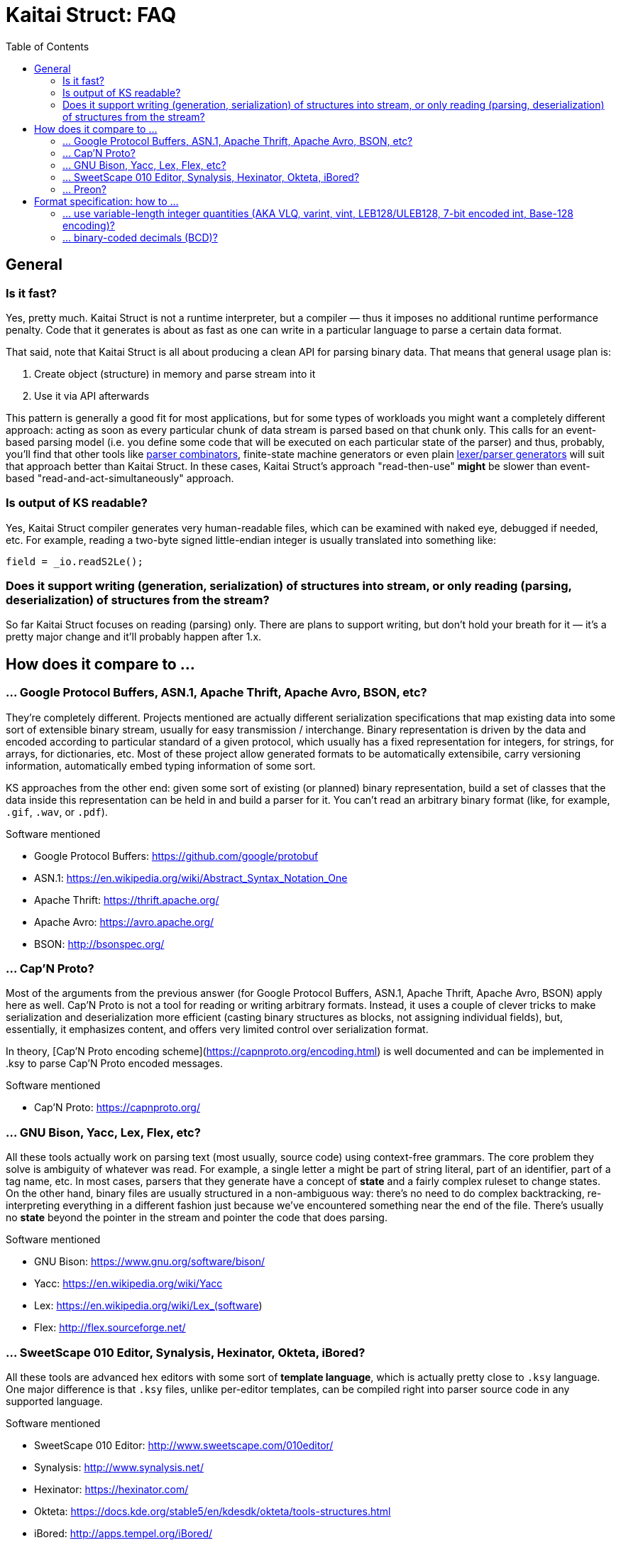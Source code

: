 = Kaitai Struct: FAQ
:toc:

== General

=== Is it fast?

Yes, pretty much. Kaitai Struct is not a runtime interpreter, but a compiler — thus it imposes no additional runtime performance penalty. Code that it generates is about as fast as one can write in a particular language to parse a certain data format.

That said, note that Kaitai Struct is all about producing a clean API for parsing binary data. That means that general usage plan is:

1. Create object (structure) in memory and parse stream into it
2. Use it via API afterwards

This pattern is generally a good fit for most applications, but for some types of workloads you might want a completely different approach: acting as soon as every particular chunk of data stream is parsed based on that chunk only. This calls for an event-based parsing model (i.e. you define some code that will be executed on each particular state of the parser) and thus, probably, you'll find that other tools like https://en.wikipedia.org/wiki/Parser_combinator[parser combinators], finite-state machine generators or even plain https://en.wikipedia.org/wiki/Comparison_of_parser_generators[lexer/parser generators] will suit that approach better than Kaitai Struct. In these cases, Kaitai Struct's approach "read-then-use" *might* be slower than event-based "read-and-act-simultaneously" approach.

=== Is output of KS readable?

Yes, Kaitai Struct compiler generates very human-readable files, which can be examined with naked eye, debugged if needed, etc. For example, reading a two-byte signed little-endian integer is usually translated into something like:

```java
field = _io.readS2Le();
```

=== Does it support writing (generation, serialization) of structures into stream, or only reading (parsing, deserialization) of structures from the stream?

So far Kaitai Struct focuses on reading (parsing) only. There are plans to support writing, but don't hold your breath for it — it's a pretty major change and it'll probably happen after 1.x.

== How does it compare to ...

=== ... Google Protocol Buffers, ASN.1, Apache Thrift, Apache Avro, BSON, etc?

They're completely different. Projects mentioned are actually different serialization specifications that map existing data into some sort of extensible binary stream, usually for easy transmission / interchange. Binary representation is driven by the data and encoded according to particular standard of a given protocol, which usually has a fixed representation for integers, for strings, for arrays, for dictionaries, etc. Most of these project allow generated formats to be automatically extensibile, carry versioning information, automatically embed typing information of some sort.

KS approaches from the other end: given some sort of existing (or planned) binary representation, build a set of classes that the data inside this representation can be held in and build a parser for it. You can't read an arbitrary binary format (like, for example, `.gif`, `.wav`, or `.pdf`).

.Software mentioned
****
* Google Protocol Buffers: https://github.com/google/protobuf
* ASN.1: https://en.wikipedia.org/wiki/Abstract_Syntax_Notation_One
* Apache Thrift: https://thrift.apache.org/
* Apache Avro: https://avro.apache.org/
* BSON: http://bsonspec.org/
****

=== ... Cap'N Proto?

Most of the arguments from the previous answer (for Google Protocol Buffers, ASN.1, Apache Thrift, Apache Avro, BSON) apply here as well. Cap'N Proto is not a tool for reading or writing arbitrary formats. Instead, it uses a couple of clever tricks to make serialization and deserialization more efficient (casting binary structures as blocks, not assigning individual fields), but, essentially, it emphasizes content, and offers very limited control over serialization format.

In theory, [Cap'N Proto encoding scheme](https://capnproto.org/encoding.html) is well documented and can be implemented in .ksy to parse Cap'N Proto encoded messages.

.Software mentioned
****
* Cap'N Proto: https://capnproto.org/
****

=== ... GNU Bison, Yacc, Lex, Flex, etc?

All these tools actually work on parsing text (most usually, source code) using context-free grammars. The core problem they solve is ambiguity of whatever was read. For example, a single letter `a` might be part of string literal, part of an identifier, part of a tag name, etc. In most cases, parsers that they generate have a concept of *state* and a fairly complex ruleset to change states. On the other hand, binary files are usually structured in a non-ambiguous way: there's no need to do complex backtracking, re-interpreting everything in a different fashion just because we've encountered something near the end of the file. There's usually no *state* beyond the pointer in the stream and pointer the code that does parsing.

.Software mentioned
****
* GNU Bison: https://www.gnu.org/software/bison/
* Yacc: https://en.wikipedia.org/wiki/Yacc
* Lex: https://en.wikipedia.org/wiki/Lex_(software)
* Flex: http://flex.sourceforge.net/
****

=== ... SweetScape 010 Editor, Synalysis, Hexinator, Okteta, iBored?

All these tools are advanced hex editors with some sort of *template language*, which is actually pretty close to `.ksy` language. One major difference is that `.ksy` files, unlike per-editor templates, can be compiled right into parser source code in any supported language.

.Software mentioned
****
* SweetScape 010 Editor: http://www.sweetscape.com/010editor/
* Synalysis: http://www.synalysis.net/
* Hexinator: https://hexinator.com/
* Okteta: https://docs.kde.org/stable5/en/kdesdk/okteta/tools-structures.html
* iBored: http://apps.tempel.org/iBored/
****

=== ... Preon?

* Both Preon and KS are declarative
* Preon is Java-only library, KS is a cross-language tool
* Preon's data structure definitions are done as annotations inside `.java` source files, KS keeps structure definitions in separate `.ksy` file
* Preon interpetes data structure annotations in runtime, KS compiles `.ksy` into regular `.java` files first, then they're compiled normally by Java compiler as part of the project
* Preon supports unaligned bit streams, KS does not (yet)

.Software mentioned
****
* Preon: https://github.com/preon/preon
****

== Format specification: how to ...

=== ... use variable-length integer quantities (AKA VLQ, varint, vint, LEB128/ULEB128, 7-bit encoded int, Base-128 encoding)?

In most cases, you can just import existing implementation from our
stdlib:

* http://formats.kaitai.io/vlq_base128_be/[vlq_base128_be] for
  big-endian VLQ (as used in ASN.1 BER encoding, standard MIDI file
  format, etc)
* http://formats.kaitai.io/vlq_base128_le/[vlq_base128_le] for
  little-endian VLQ (as used in DWARF debugging info, Google Protocol
  Buffers, Apache Lucene, Apache Avro, etc)

Typical usage example:

[source,yaml]
----
meta:
  id: test_vlq
  imports:
    - /common/vlq_base128_le
seq:
  - id: len
    type: vlq_base128_le
  - id: buf
    size: len.value
----

=== ... binary-coded decimals (BCD)?

There's lot of variety when it comes to BCD representations:

* Number of decimal digits is different
* BCDs that use byte per digit or nibble (half-of-a-byte) per digit
* Endianness: might be little or big

Kaitai Struct stdlibs include a parameterized type
http://formats.kaitai.io/bcd/[bcd] which suports majority of these BCD
versions using parameters (available in Kaitai Struct v0.8+):

* `num_digits` — integer, number of digits (valid values: 1..8)
* `bits_per_digit` — integer, number of bits per digit (valid values: 4 or 8)
* `is_le` — boolean, specifies order of digits: true if little-endian,
  false if big-endian

Typical usage example:

[source,yaml]
----
meta:
  id: test_bcd
  imports:
    - /common/bcd
seq:
  - id: len                # In stream: 03 02 01 00 00
    type: bcd(5, 8, true)
  - id: buf                # Buffer of 123 bytes
    size: len.as_int
----

NOTE: If you don't need to access BCD value as an integer or a string
(for example, it is very often used to store serial numbers and
identifiers in hardware protocols), consider just treating it as an
opaque byte array.
